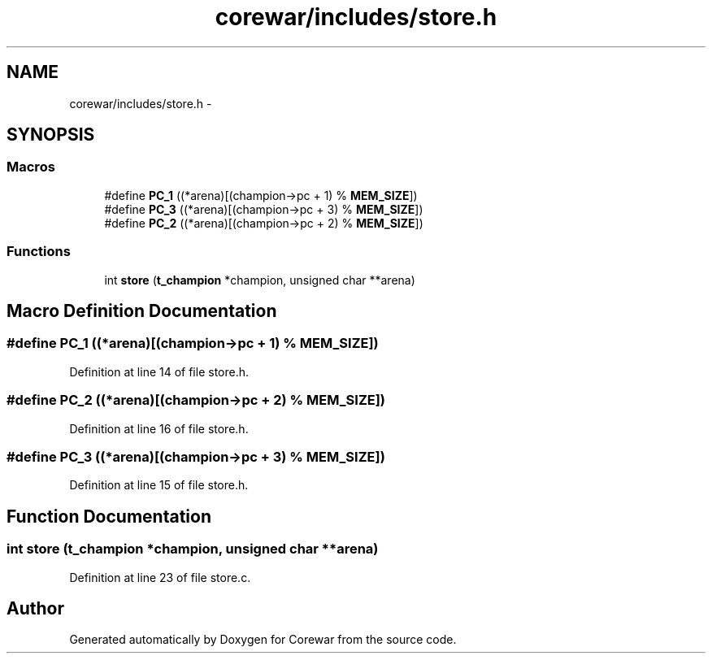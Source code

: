 .TH "corewar/includes/store.h" 3 "Sun Apr 12 2015" "Version 1.0" "Corewar" \" -*- nroff -*-
.ad l
.nh
.SH NAME
corewar/includes/store.h \- 
.SH SYNOPSIS
.br
.PP
.SS "Macros"

.in +1c
.ti -1c
.RI "#define \fBPC_1\fP   ((*arena)[(champion->pc + 1) % \fBMEM_SIZE\fP])"
.br
.ti -1c
.RI "#define \fBPC_3\fP   ((*arena)[(champion->pc + 3) % \fBMEM_SIZE\fP])"
.br
.ti -1c
.RI "#define \fBPC_2\fP   ((*arena)[(champion->pc + 2) % \fBMEM_SIZE\fP])"
.br
.in -1c
.SS "Functions"

.in +1c
.ti -1c
.RI "int \fBstore\fP (\fBt_champion\fP *champion, unsigned char **arena)"
.br
.in -1c
.SH "Macro Definition Documentation"
.PP 
.SS "#define PC_1   ((*arena)[(champion->pc + 1) % \fBMEM_SIZE\fP])"

.PP
Definition at line 14 of file store\&.h\&.
.SS "#define PC_2   ((*arena)[(champion->pc + 2) % \fBMEM_SIZE\fP])"

.PP
Definition at line 16 of file store\&.h\&.
.SS "#define PC_3   ((*arena)[(champion->pc + 3) % \fBMEM_SIZE\fP])"

.PP
Definition at line 15 of file store\&.h\&.
.SH "Function Documentation"
.PP 
.SS "int store (\fBt_champion\fP *champion, unsigned char **arena)"

.PP
Definition at line 23 of file store\&.c\&.
.SH "Author"
.PP 
Generated automatically by Doxygen for Corewar from the source code\&.
